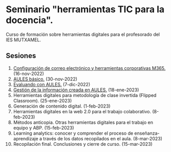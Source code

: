 * Seminario "herramientas TIC para la docencia".
[[./imagenes/logos.PNG]]

Curso de formación sobre herramientas digitales para el profesorado del IES MUTXAMEL.

** Sesiones
1.  [[./sesion-1.org][Configuración de correo electrónico y herramientas corporativas M365.]] (16-nov-2022)
2.  [[./sesion-2.org][AULES básico.]] (30-nov-2022)
3.  [[./sesion-3.org][Evaluando con AULES.]] (7-dic-2022)
4.  [[./sesion-4.org][Gestión de la información creada en AULES.]] (18-ene-2023) 
5.  Herramientas digitales para metodología de clase invertida (Flipped Classroom). (25-ene-2023)
6.  Generación de contenido digital. (1-feb-2023)
7.  Herramientas digitales en la web 2.0 para el trabajo colaborativo. (8-feb-2023)
8.  Métodos anticopia. Otras herramientas digitales para el trabajo en equipo y ABP. (15-feb-2023)
9.  Learning analytics: conocer y comprender el proceso de enseñanza-aprendizaje a través de los datos recopilados en el aula. (8-mar-2023)
10. Recopilación final. Conclusiones y cierre de curso. (15-mar-2023)



